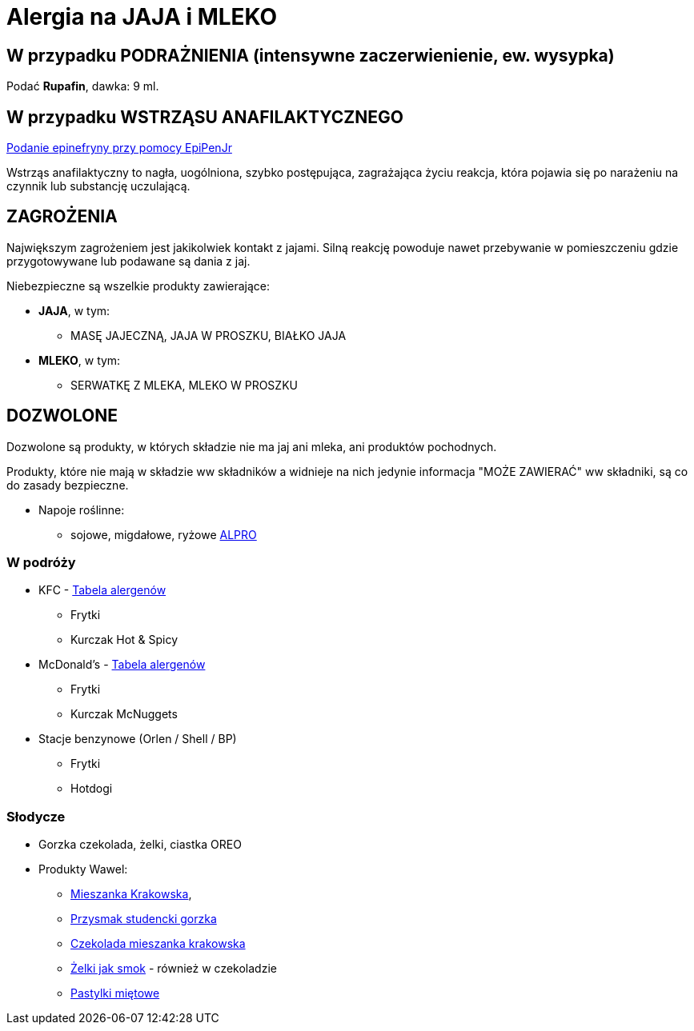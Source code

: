 = Alergia na JAJA i MLEKO

== W przypadku PODRAŻNIENIA (intensywne zaczerwienienie, ew. wysypka)

Podać **Rupafin**, dawka: 9 ml.

== W przypadku WSTRZĄSU ANAFILAKTYCZNEGO

https://www.youtube.com/watch?v=cLnApHBEOwY[Podanie epinefryny przy pomocy EpiPenJr]

Wstrząs anafilaktyczny to nagła, uogólniona, szybko postępująca, zagrażająca życiu reakcja, która pojawia się po narażeniu na czynnik lub substancję uczulającą. 

== ZAGROŻENIA

Największym zagrożeniem jest jakikolwiek kontakt z jajami. Silną reakcję powoduje nawet przebywanie w pomieszczeniu gdzie przygotowywane lub podawane są dania z jaj.

Niebezpieczne są wszelkie produkty zawierające:

* **JAJA**, w tym:
** MASĘ JAJECZNĄ, JAJA W PROSZKU, BIAŁKO JAJA
* **MLEKO**, w tym:
** SERWATKĘ Z MLEKA, MLEKO W PROSZKU

== DOZWOLONE

Dozwolone są produkty, w których składzie nie ma jaj ani mleka, ani produktów pochodnych.

Produkty, które nie mają w składzie ww składników a widnieje na nich jedynie informacja "MOŻE ZAWIERAĆ" ww składniki, są co do zasady bezpieczne.

* Napoje roślinne:
** sojowe, migdałowe, ryżowe https://www.alpro.com/pl/produkty/napoje/[ALPRO]


=== W podróży

* KFC - https://kfc.pl/assets/uploads/KFC_Wartosci_Odzywcze_Alergeny.pdf[Tabela alergenów]
** Frytki
** Kurczak Hot & Spicy
* McDonald's - https://cdn.mcdonalds.pl/uploads/20220606094010/349194-tabela-wo-9-03-2022-mop-1.pdf[Tabela alergenów]
** Frytki
** Kurczak McNuggets
* Stacje benzynowe (Orlen / Shell / BP)
** Frytki
** Hotdogi

=== Słodycze

* Gorzka czekolada, żelki, ciastka OREO
* Produkty Wawel: 
** https://www.wawel.com.pl/oferta/mieszanka-krakowska[Mieszanka Krakowska], 
** https://www.wawel.com.pl/oferta/przysmak-studencki-gorzka[Przysmak studencki gorzka]
** https://www.wawel.com.pl/oferta/czekolada-mieszanka-krakowska[Czekolada mieszanka krakowska]
** https://www.wawel.com.pl/produkty/zelki-owocowe[Żelki jak smok] - również w czekoladzie
** https://www.wawel.com.pl/oferta/pastylka-mietowa[Pastylki miętowe]

----

